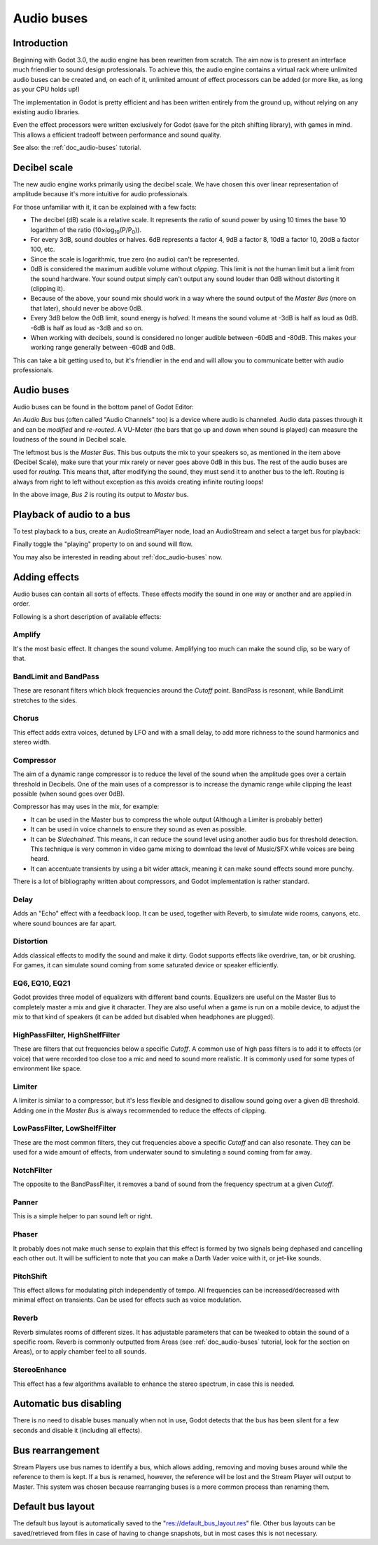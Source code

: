 .. _doc_audio-buses:

Audio buses
===========

Introduction
------------

Beginning with Godot 3.0, the audio engine has been rewritten from scratch.
The aim now is to present an interface much friendlier to sound design
professionals. To achieve this, the audio engine contains a virtual rack
where unlimited audio buses can be created and, on each of it, unlimited
amount of effect processors can be added (or more like, as long as your
CPU holds up!)

The implementation in Godot is pretty efficient and has been written
entirely from the ground up, without relying on any existing audio libraries.

Even the effect processors were written exclusively for Godot (save for
the pitch shifting library), with games in mind. This allows
a efficient tradeoff between performance and sound quality.

See also: the :ref:`doc_audio-buses` tutorial.

Decibel scale
-------------

The new audio engine works primarily using the decibel scale. We have
chosen this over linear representation of amplitude because it's
more intuitive for audio professionals.

For those unfamiliar with it, it can be explained with a few facts:

* The decibel (dB) scale is a relative scale. It represents the ratio of sound power by using 10 times the base 10 logarithm of the ratio (10×log\ :sub:`10`\ (P/P\ :sub:`0`\ )).
* For every 3dB, sound doubles or halves. 6dB represents a factor 4, 9dB a factor 8, 10dB a factor 10, 20dB a factor 100, etc.
* Since the scale is logarithmic, true zero (no audio) can't be represented.
* 0dB is considered the maximum audible volume without *clipping*. This limit is not the human limit but a limit from the sound hardware. Your sound output simply can't output any sound louder than 0dB without distorting it (clipping it).
* Because of the above, your sound mix should work in a way where the sound output of the *Master Bus* (more on that later), should never be above 0dB.
* Every 3dB below the 0dB limit, sound energy is *halved*. It means the sound volume at -3dB is half as loud as 0dB. -6dB is half as loud as -3dB and so on.
* When working with decibels, sound is considered no longer audible between -60dB and -80dB. This makes your working range generally between -60dB and 0dB.

This can take a bit getting used to, but it's friendlier in the end and will allow you to communicate better with audio professionals.

Audio buses
-----------

Audio buses can be found in the bottom panel of Godot Editor:

.. image:: img/audio_buses1.png

An *Audio Bus* bus (often called "Audio Channels" too) is a device where audio is channeled. Audio data passes through it and can be *modified* and *re-routed*. A VU-Meter (the bars that go up and down when sound is played) can measure the loudness of the sound in Decibel scale.

The leftmost bus is the *Master Bus*. This bus outputs the mix to your speakers so, as mentioned in the item above (Decibel Scale), make sure that your mix rarely or never goes above 0dB in this bus.
The rest of the audio buses are used for *routing*. This means that, after modifying the sound, they must send it to another bus to the left. Routing is always from right to left without exception as this
avoids creating infinite routing loops!

.. image:: img/audio_buses2.png

In the above image, *Bus 2* is routing its output to *Master* bus.

Playback of audio to a bus
--------------------------

To test playback to a bus, create an AudioStreamPlayer node, load an AudioStream and select a target bus for playback:

.. image:: img/audio_buses3.png

Finally toggle the "playing" property to on and sound will flow.

You may also be interested in reading about :ref:`doc_audio-buses` now.

Adding effects
--------------

Audio buses can contain all sorts of effects. These effects modify the sound in one way or another and are applied in order.

.. image:: img/audio_buses4.png

Following is a short description of available effects:

Amplify
~~~~~~~

It's the most basic effect. It changes the sound volume. Amplifying too much can make the sound clip, so be wary of that.

BandLimit and BandPass
~~~~~~~~~~~~~~~~~~~~~~

These are resonant filters which block frequencies around the *Cutoff* point. BandPass is resonant, while BandLimit stretches to the sides.

Chorus
~~~~~~

This effect adds extra voices, detuned by LFO and with a small delay, to add more richness to the sound harmonics and stereo width.

Compressor
~~~~~~~~~~

The aim of a dynamic range compressor is to reduce the level of the sound when the amplitude goes over a certain threshold in Decibels.
One of the main uses of a compressor is to increase the dynamic range while clipping the least possible (when sound goes over 0dB).

Compressor has may uses in the mix, for example:

* It can be used in the Master bus to compress the whole output (Although a Limiter is probably better)
* It can be used in voice channels to ensure they sound as even as possible.
* It can be *Sidechained*. This means, it can reduce the sound level using another audio bus for threshold detection. This technique is very common in video game mixing to download the level of Music/SFX while voices are being heard.
* It can accentuate transients by using a bit wider attack, meaning it can make sound effects sound more punchy.

There is a lot of bibliography written about compressors, and Godot implementation is rather standard.

Delay
~~~~~

Adds an "Echo" effect with a feedback loop. It can be used, together with Reverb, to simulate wide rooms, canyons, etc. where sound bounces are far apart.

Distortion
~~~~~~~~~~

Adds classical effects to modify the sound and make it dirty. Godot supports effects like overdrive, tan, or bit crushing.
For games, it can simulate sound coming from some saturated device or speaker efficiently.

EQ6, EQ10, EQ21
~~~~~~~~~~~~~~~

Godot provides three model of equalizers with different band counts. Equalizers are useful on the Master Bus to completely master a mix and give it character. They are
also useful when a game is run on a mobile device, to adjust the mix to that kind of speakers (it can be added but disabled when headphones are plugged).

HighPassFilter, HighShelfFilter
~~~~~~~~~~~~~~~~~~~~~~~~~~~~~~~

These are filters that cut frequencies below a specific *Cutoff*. A common use of high pass filters is to add it to effects (or voice) that were recorded too close too a mic and need
to sound more realistic. It is commonly used for some types of environment like space.

Limiter
~~~~~~~

A limiter is similar to a compressor, but it's less flexible and designed to disallow sound going over a given dB threshold. Adding one in the *Master Bus* is always recommended
to reduce the effects of clipping.

LowPassFilter, LowShelfFilter
~~~~~~~~~~~~~~~~~~~~~~~~~~~~~

These are the most common filters, they cut frequencies above a specific *Cutoff* and can also resonate. They can be used for a wide amount of effects, from underwater sound to simulating
a sound coming from far away.

NotchFilter
~~~~~~~~~~~

The opposite to the BandPassFilter, it removes a band of sound from the frequency spectrum at a given *Cutoff*.

Panner
~~~~~~

This is a simple helper to pan sound left or right.

Phaser
~~~~~~

It probably does not make much sense to explain that this effect is formed by two signals being dephased and cancelling each other out.
It will be sufficient to note that you can make a Darth Vader voice with it, or jet-like sounds.

PitchShift
~~~~~~~~~~

This effect allows for modulating pitch independently of tempo. All frequencies can be increased/decreased with minimal effect on transients. Can be used for effects such as voice modulation.

Reverb
~~~~~~

Reverb simulates rooms of different sizes. It has adjustable parameters that can be tweaked to obtain the sound of a specific room. Reverb is commonly outputted from Areas (see :ref:`doc_audio-buses` tutorial, look for the section on Areas), or
to apply chamber feel to all sounds.

StereoEnhance
~~~~~~~~~~~~~

This effect has a few algorithms available to enhance the stereo spectrum, in case this is needed.

Automatic bus disabling
-----------------------

There is no need to disable buses manually when not in use, Godot detects that the bus has been silent for a few seconds and disable it (including all effects).

.. image:: img/audio_buses5.png

Bus rearrangement
-----------------

Stream Players use bus names to identify a bus, which allows adding, removing and moving buses around while the reference to them is kept.
If a bus is renamed, however, the reference will be lost and the Stream Player will output to Master. This system was chosen because rearranging buses is a more common process than renaming them.

Default bus layout
------------------

The default bus layout is automatically saved to the "res://default_bus_layout.res" file. Other bus layouts can be saved/retrieved from files in case of having
to change snapshots, but in most cases this is not necessary.
